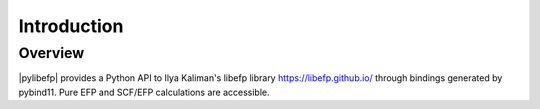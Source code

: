 .. #
.. # @BEGIN LICENSE
.. #
.. #   docs/source/introduction.rst:
.. #
.. #   Copyright (c) 2017 The Psi4 Developers
.. #
.. #   All rights reserved. Use of this source code is governed by a
.. #   BSD-style license that can be found in the LICENSE file.
.. #
.. # @END LICENSE
.. #


.. _`sec:introduction`:

============
Introduction
============

Overview
========

|pylibefp| provides a Python API to Ilya Kaliman's libefp library
https://libefp.github.io/ through bindings generated by pybind11.
Pure EFP and SCF/EFP calculations are accessible.

